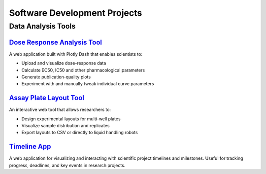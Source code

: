 Software Development Projects
============================

Data Analysis Tools
------------------

`Dose Response Analysis Tool <https://www.doseresponse.mcvcllmhgb.com>`_
^^^^^^^^^^^^^^^^^^^^^^^^^^^^^^^^^^^^^^^^^^^^^^^^^^^^^^^^^^^^^^^^^^^^^^
A web application built with Plotly Dash that enables scientists to:

* Upload and visualize dose-response data
* Calculate EC50, IC50 and other pharmacological parameters
* Generate publication-quality plots
* Experiment with and manually tweak individual curve parameters

`Assay Plate Layout Tool <https://www.plate.mcvcllmhgb.com>`_
^^^^^^^^^^^^^^^^^^^^^^^^^^^^^^^^^^^^^^^^^^^^^^^^^^^^^^^^^^
An interactive web tool that allows researchers to:

* Design experimental layouts for multi-well plates
* Visualize sample distribution and replicates
* Export layouts to CSV or directly to liquid handling robots

`Timeline App <https://timeline.mcvcllmhgb.com>`_
^^^^^^^^^^^^^^^^^^^^^^^^^^^^^^^^^^^^^^^^^^^^^^^
A web application for visualizing and interacting with scientific project timelines and milestones. Useful for tracking progress, deadlines, and key events in research projects.